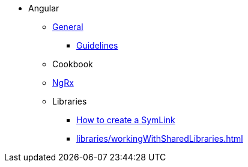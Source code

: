 * Angular
** xref:general/index.adoc[General]
*** xref:general/guidelines.adoc[Guidelines]
** Cookbook
** xref:ngrx/ngrx.adoc[NgRx]
** Libraries
*** xref:libraries/symlink.adoc[How to create a SymLink]
*** xref:libraries/workingWithSharedLibraries.adoc[]
